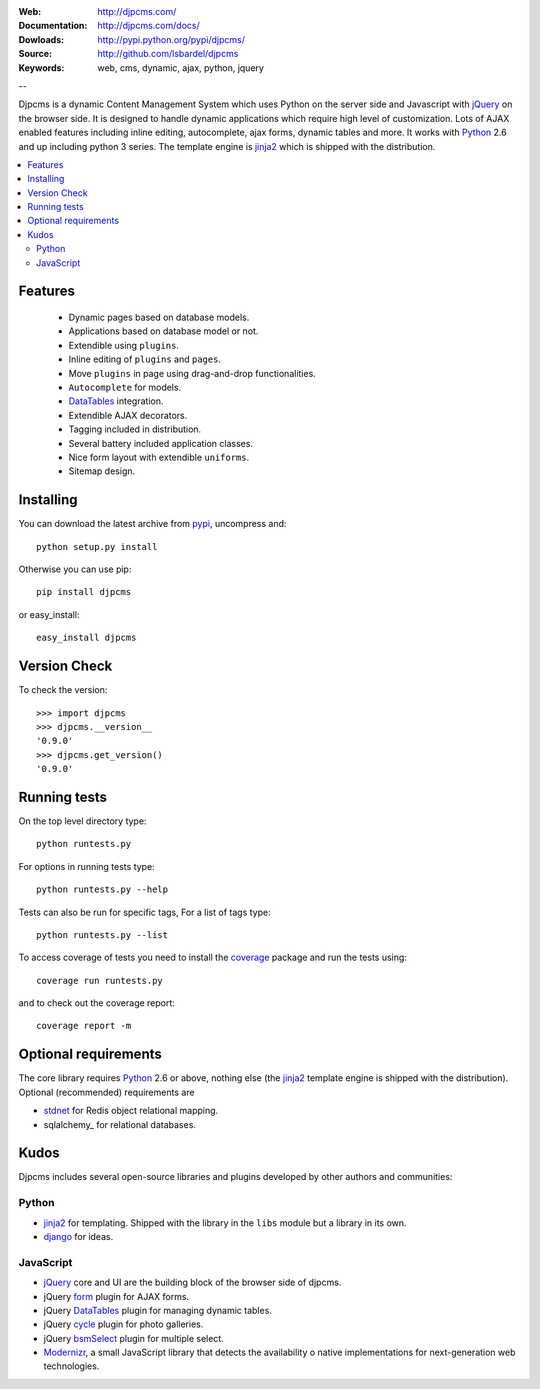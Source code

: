 :Web: http://djpcms.com/
:Documentation: http://djpcms.com/docs/
:Dowloads: http://pypi.python.org/pypi/djpcms/
:Source: http://github.com/lsbardel/djpcms
:Keywords: web, cms, dynamic, ajax, python, jquery

--

Djpcms is a dynamic Content Management System which uses Python on the server side
and Javascript with jQuery_ on the browser side.
It is designed to handle dynamic applications which require
high level of customization.
Lots of AJAX enabled features including inline editing, autocomplete,
ajax forms, dynamic tables and more.
It works with Python_ 2.6 and up including python 3 series.
The template engine is jinja2_ which is shipped with the distribution.


.. contents::
    :local:

.. _intro-features:

Features
===============================

 * Dynamic pages based on database models.
 * Applications based on database model or not.
 * Extendible using ``plugins``.
 * Inline editing of ``plugins`` and ``pages``.
 * Move ``plugins`` in page using drag-and-drop functionalities.
 * ``Autocomplete`` for models.
 * DataTables_ integration.
 * Extendible AJAX decorators.
 * Tagging included in distribution.
 * Several battery included application classes.
 * Nice form layout with extendible ``uniforms``.
 * Sitemap design.


.. _intro-installing:

Installing
================================
You can download the latest archive from pypi_, uncompress and::

	python setup.py install
	
Otherwise you can use pip::

	pip install djpcms
	
or easy_install::

	easy_install djpcms
	
	
Version Check
=====================

To check the version::

	>>> import djpcms
	>>> djpcms.__version__
	'0.9.0'
	>>> djpcms.get_version()
	'0.9.0'
	
	
Running tests
===================

On the top level directory type::

	python runtests.py
	
For options in running tests type::

    python runtests.py --help
    
Tests can also be run for specific tags, For a list of tags type::

    python runtests.py --list
	
To access coverage of tests you need to install the coverage_ package and run the tests using::

	coverage run runtests.py
	
and to check out the coverage report::

	coverage report -m
	
Optional requirements
========================
The core library requires Python_ 2.6 or above, nothing else
(the jinja2_ template engine is shipped with the distribution).
Optional (recommended) requirements are

* stdnet_ for Redis object relational mapping.
* sqlalchemy_ for relational databases.


Kudos
=====================
Djpcms includes several open-source libraries and plugins developed
by other authors and communities:

Python
---------
* jinja2_ for templating. Shipped with the library in the ``libs``
  module but a library in its own.
* django_ for ideas.

.. _jquery-plugins:

JavaScript
------------
* jQuery_ core and UI are the building block of the browser side of djpcms.
* jQuery form_ plugin for AJAX forms.
* jQuery DataTables_ plugin for managing dynamic tables. 
* jQuery cycle_ plugin for photo galleries. 
* jQuery bsmSelect_ plugin for multiple select.
* Modernizr_, a small JavaScript library that detects the availability o
  native implementations for next-generation web technologies.


.. _pypi: http://pypi.python.org/pypi?:action=display&name=djpcms
.. _Python: http://www.python.org/
.. _jinja2: http://jinja.pocoo.org/docs/
.. _django: http://www.djangoproject.com/
.. _jQuery: http://jquery.com/
.. _fabric: http://docs.fabfile.org/
.. _pip: http://pip.openplans.org/
.. _South: http://south.aeracode.org/
.. _stdnet: http://lsbardel.github.com/python-stdnet/
.. _Modernizr: http://www.modernizr.com/
.. _cycle: http://jquery.malsup.com/cycle/
.. _bsmSelect: https://github.com/vicb/bsmSelect
.. _coverage: http://nedbatchelder.com/code/coverage/
.. _DataTables: http://www.datatables.net/
.. _form: http://jquery.malsup.com/form/